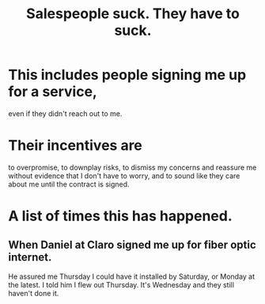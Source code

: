 :PROPERTIES:
:ID:       2b49db8e-8279-42ae-a23c-e3ca35addc39
:END:
#+title: Salespeople suck. They *have to* suck.
* This includes people signing me up for a service,
  even if they didn't reach out to me.
* Their incentives are
  to overpromise, to downplay risks,
  to dismiss my concerns and
  reassure me without evidence that I don't have to worry,
  and to sound like they care about me
  until the contract is signed.
* A list of times this has happened.
** When Daniel at Claro signed me up for fiber optic internet.
   He assured me Thursday I could have it installed by Saturday,
   or Monday at the latest. I told him I flew out Thursday.
   It's Wednesday and they still haven't done it.
